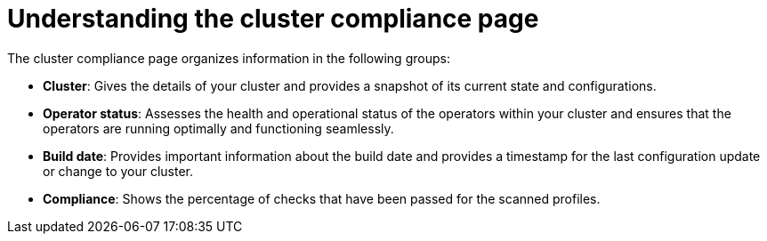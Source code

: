 // Module included in the following assemblies:
//
// * manage-compliance/managing-compliance-20.adoc

:_mod-docs-content-type: CONCEPT
[id="understanding-the-cluster-compliance-page_{context}"]
= Understanding the cluster compliance page

The cluster compliance page organizes information in the following groups:

* *Cluster*: Gives the details of your cluster and provides a snapshot of its current state and configurations.
* *Operator status*: Assesses the health and operational status of the operators within your cluster and ensures that the operators are running optimally and functioning seamlessly.
* *Build date*: Provides important information about the build date and provides a timestamp for the last configuration update or change to your cluster.
* *Compliance*: Shows the percentage of checks that have been passed for the scanned profiles.